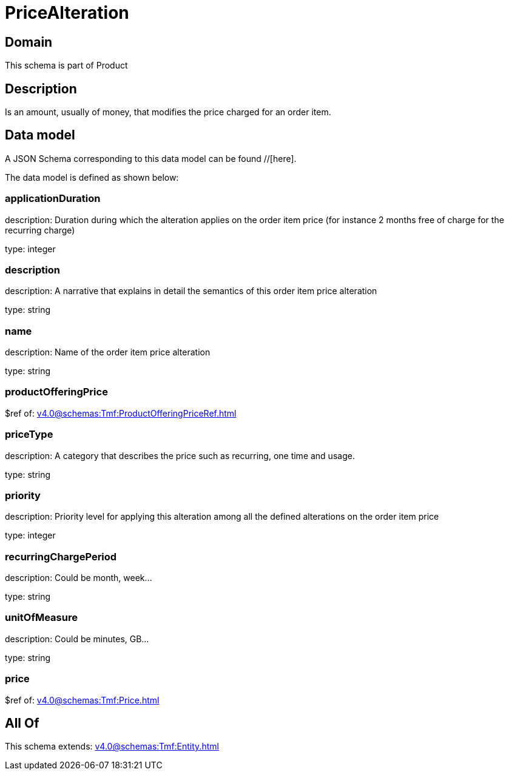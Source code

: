 = PriceAlteration

[#domain]
== Domain

This schema is part of Product

[#description]
== Description
Is an amount, usually of money, that modifies the price charged for an order item.


[#data_model]
== Data model

A JSON Schema corresponding to this data model can be found //[here].



The data model is defined as shown below:


=== applicationDuration
description: Duration during which the alteration applies on the order item price (for instance 2 months free of charge for the recurring charge)

type: integer


=== description
description: A narrative that explains in detail the semantics of this order item price alteration

type: string


=== name
description: Name of the order item price alteration

type: string


=== productOfferingPrice
$ref of: xref:v4.0@schemas:Tmf:ProductOfferingPriceRef.adoc[]


=== priceType
description: A category that describes the price such as recurring, one time and usage.

type: string


=== priority
description: Priority level for applying this alteration among all the defined alterations on the order item price

type: integer


=== recurringChargePeriod
description: Could be month, week...

type: string


=== unitOfMeasure
description: Could be minutes, GB...

type: string


=== price
$ref of: xref:v4.0@schemas:Tmf:Price.adoc[]


[#all_of]
== All Of

This schema extends: xref:v4.0@schemas:Tmf:Entity.adoc[]
